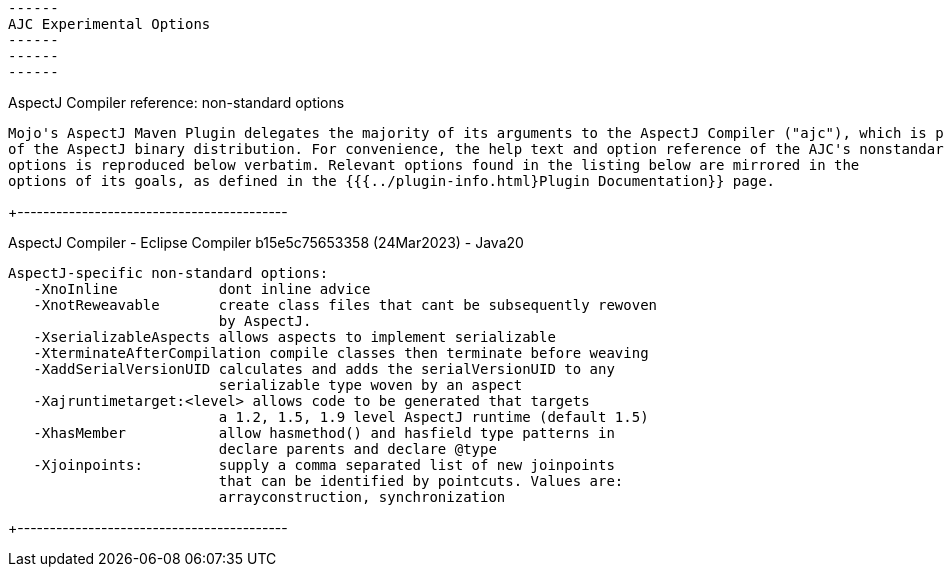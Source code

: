  ------
 AJC Experimental Options
 ------
 ------
 ------

AspectJ Compiler reference: non-standard options

  Mojo's AspectJ Maven Plugin delegates the majority of its arguments to the AspectJ Compiler ("ajc"), which is part
  of the AspectJ binary distribution. For convenience, the help text and option reference of the AJC's nonstandard
  options is reproduced below verbatim. Relevant options found in the listing below are mirrored in the
  options of its goals, as defined in the {{{../plugin-info.html}Plugin Documentation}} page.

+------------------------------------------

AspectJ Compiler - Eclipse Compiler b15e5c75653358 (24Mar2023) - Java20

 AspectJ-specific non-standard options:
    -XnoInline            dont inline advice
    -XnotReweavable       create class files that cant be subsequently rewoven
                          by AspectJ.
    -XserializableAspects allows aspects to implement serializable
    -XterminateAfterCompilation compile classes then terminate before weaving
    -XaddSerialVersionUID calculates and adds the serialVersionUID to any
                          serializable type woven by an aspect
    -Xajruntimetarget:<level> allows code to be generated that targets
                          a 1.2, 1.5, 1.9 level AspectJ runtime (default 1.5)
    -XhasMember           allow hasmethod() and hasfield type patterns in
                          declare parents and declare @type
    -Xjoinpoints:         supply a comma separated list of new joinpoints
                          that can be identified by pointcuts. Values are:
                          arrayconstruction, synchronization

+------------------------------------------
